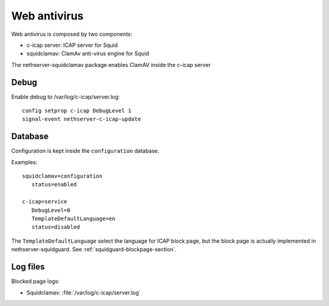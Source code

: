 .. _squidclamav-section:

=============
Web antivirus
=============

Web antivirus is composed by two components:

* c-icap server: ICAP server for Squid
* squidclamav: ClamAv anti-virus engine for Squid

The nethserver-squidclamav package enables ClamAV inside the c-icap server


Debug
=====

Enable debug to /var/log/c-icap/server.log: ::

  config setprop c-icap DebugLevel 1
  signal-event nethserver-c-icap-update


Database
========

Configuration is kept inside the ``configuration`` database.

Examples: ::

 squidclamav=configuration
    status=enabled

 c-icap=service
    DebugLevel=0
    TemplateDefaultLanguage=en
    status=disabled


The ``TemplateDefaultLanguage`` select the language for ICAP block page, but the block page
is actually implemented in nethserver-squidguard. See :ref:`squidguard-blockpage-section`.

Log files
=========

Blocked page logs:

* Squidclamav: :file:`/var/log/c-icap/server.log`

